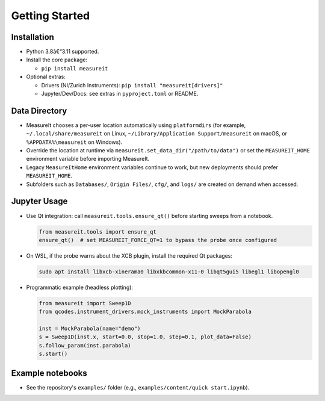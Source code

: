 ﻿.. _gettingstarted:

Getting Started
===============

Installation
------------

- Python 3.8â€“3.11 supported.
- Install the core package:

  - ``pip install measureit``

- Optional extras:

  - Drivers (NI/Zurich Instruments): ``pip install "measureit[drivers]"``
  - Jupyter/Dev/Docs: see extras in ``pyproject.toml`` or README.

Data Directory
-----------------

- MeasureIt chooses a per-user location automatically using ``platformdirs`` (for example, ``~/.local/share/measureit`` on Linux, ``~/Library/Application Support/measureit`` on macOS, or ``%APPDATA%\measureit`` on Windows).
- Override the location at runtime via ``measureit.set_data_dir("/path/to/data")`` or set the ``MEASUREIT_HOME`` environment variable before importing MeasureIt.
- Legacy ``MeasureItHome`` environment variables continue to work, but new deployments should prefer ``MEASUREIT_HOME``.
- Subfolders such as ``Databases/``, ``Origin Files/``, ``cfg/``, and ``logs/`` are created on demand when accessed.

Jupyter Usage
-------------

- Use Qt integration: call ``measureit.tools.ensure_qt()`` before starting sweeps from a notebook.

  .. code-block:: python

     from measureit.tools import ensure_qt
     ensure_qt()  # set MEASUREIT_FORCE_QT=1 to bypass the probe once configured
- On WSL, if the probe warns about the XCB plugin, install the required Qt packages:

  .. code-block:: bash

     sudo apt install libxcb-xinerama0 libxkbcommon-x11-0 libqt5gui5 libegl1 libopengl0
- Programmatic example (headless plotting):

  .. code-block:: python

     from measureit import Sweep1D
     from qcodes.instrument_drivers.mock_instruments import MockParabola

     inst = MockParabola(name="demo")
     s = Sweep1D(inst.x, start=0.0, stop=1.0, step=0.1, plot_data=False)
     s.follow_param(inst.parabola)
     s.start()

Example notebooks
-----------------

- See the repository's ``examples/`` folder (e.g., ``examples/content/quick start.ipynb``).
